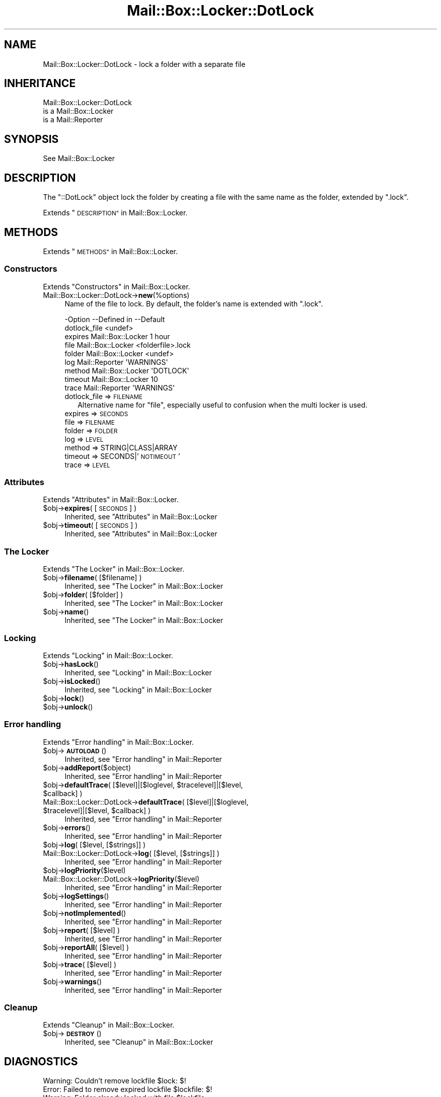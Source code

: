 .\" Automatically generated by Pod::Man 4.14 (Pod::Simple 3.40)
.\"
.\" Standard preamble:
.\" ========================================================================
.de Sp \" Vertical space (when we can't use .PP)
.if t .sp .5v
.if n .sp
..
.de Vb \" Begin verbatim text
.ft CW
.nf
.ne \\$1
..
.de Ve \" End verbatim text
.ft R
.fi
..
.\" Set up some character translations and predefined strings.  \*(-- will
.\" give an unbreakable dash, \*(PI will give pi, \*(L" will give a left
.\" double quote, and \*(R" will give a right double quote.  \*(C+ will
.\" give a nicer C++.  Capital omega is used to do unbreakable dashes and
.\" therefore won't be available.  \*(C` and \*(C' expand to `' in nroff,
.\" nothing in troff, for use with C<>.
.tr \(*W-
.ds C+ C\v'-.1v'\h'-1p'\s-2+\h'-1p'+\s0\v'.1v'\h'-1p'
.ie n \{\
.    ds -- \(*W-
.    ds PI pi
.    if (\n(.H=4u)&(1m=24u) .ds -- \(*W\h'-12u'\(*W\h'-12u'-\" diablo 10 pitch
.    if (\n(.H=4u)&(1m=20u) .ds -- \(*W\h'-12u'\(*W\h'-8u'-\"  diablo 12 pitch
.    ds L" ""
.    ds R" ""
.    ds C` ""
.    ds C' ""
'br\}
.el\{\
.    ds -- \|\(em\|
.    ds PI \(*p
.    ds L" ``
.    ds R" ''
.    ds C`
.    ds C'
'br\}
.\"
.\" Escape single quotes in literal strings from groff's Unicode transform.
.ie \n(.g .ds Aq \(aq
.el       .ds Aq '
.\"
.\" If the F register is >0, we'll generate index entries on stderr for
.\" titles (.TH), headers (.SH), subsections (.SS), items (.Ip), and index
.\" entries marked with X<> in POD.  Of course, you'll have to process the
.\" output yourself in some meaningful fashion.
.\"
.\" Avoid warning from groff about undefined register 'F'.
.de IX
..
.nr rF 0
.if \n(.g .if rF .nr rF 1
.if (\n(rF:(\n(.g==0)) \{\
.    if \nF \{\
.        de IX
.        tm Index:\\$1\t\\n%\t"\\$2"
..
.        if !\nF==2 \{\
.            nr % 0
.            nr F 2
.        \}
.    \}
.\}
.rr rF
.\" ========================================================================
.\"
.IX Title "Mail::Box::Locker::DotLock 3"
.TH Mail::Box::Locker::DotLock 3 "2019-10-04" "perl v5.32.0" "User Contributed Perl Documentation"
.\" For nroff, turn off justification.  Always turn off hyphenation; it makes
.\" way too many mistakes in technical documents.
.if n .ad l
.nh
.SH "NAME"
Mail::Box::Locker::DotLock \- lock a folder with a separate file
.SH "INHERITANCE"
.IX Header "INHERITANCE"
.Vb 3
\& Mail::Box::Locker::DotLock
\&   is a Mail::Box::Locker
\&   is a Mail::Reporter
.Ve
.SH "SYNOPSIS"
.IX Header "SYNOPSIS"
.Vb 1
\& See Mail::Box::Locker
.Ve
.SH "DESCRIPTION"
.IX Header "DESCRIPTION"
The \f(CW\*(C`::DotLock\*(C'\fR object lock the folder by creating a file with the
same name as the folder, extended by \f(CW\*(C`.lock\*(C'\fR.
.PP
Extends \*(L"\s-1DESCRIPTION\*(R"\s0 in Mail::Box::Locker.
.SH "METHODS"
.IX Header "METHODS"
Extends \*(L"\s-1METHODS\*(R"\s0 in Mail::Box::Locker.
.SS "Constructors"
.IX Subsection "Constructors"
Extends \*(L"Constructors\*(R" in Mail::Box::Locker.
.IP "Mail::Box::Locker::DotLock\->\fBnew\fR(%options)" 4
.IX Item "Mail::Box::Locker::DotLock->new(%options)"
Name of the file to lock.  By default, the folder's name is extended
with \f(CW\*(C`.lock\*(C'\fR.
.Sp
.Vb 9
\& \-Option      \-\-Defined in       \-\-Default
\&  dotlock_file                     <undef>
\&  expires       Mail::Box::Locker  1 hour
\&  file          Mail::Box::Locker  <folderfile>.lock
\&  folder        Mail::Box::Locker  <undef>
\&  log           Mail::Reporter     \*(AqWARNINGS\*(Aq
\&  method        Mail::Box::Locker  \*(AqDOTLOCK\*(Aq
\&  timeout       Mail::Box::Locker  10
\&  trace         Mail::Reporter     \*(AqWARNINGS\*(Aq
.Ve
.RS 4
.IP "dotlock_file => \s-1FILENAME\s0" 2
.IX Item "dotlock_file => FILENAME"
Alternative name for \f(CW\*(C`file\*(C'\fR, especially useful to confusion when
the multi locker is used.
.IP "expires => \s-1SECONDS\s0" 2
.IX Item "expires => SECONDS"
.PD 0
.IP "file => \s-1FILENAME\s0" 2
.IX Item "file => FILENAME"
.IP "folder => \s-1FOLDER\s0" 2
.IX Item "folder => FOLDER"
.IP "log => \s-1LEVEL\s0" 2
.IX Item "log => LEVEL"
.IP "method => STRING|CLASS|ARRAY" 2
.IX Item "method => STRING|CLASS|ARRAY"
.IP "timeout => SECONDS|'\s-1NOTIMEOUT\s0'" 2
.IX Item "timeout => SECONDS|'NOTIMEOUT'"
.IP "trace => \s-1LEVEL\s0" 2
.IX Item "trace => LEVEL"
.RE
.RS 4
.RE
.PD
.SS "Attributes"
.IX Subsection "Attributes"
Extends \*(L"Attributes\*(R" in Mail::Box::Locker.
.ie n .IP "$obj\->\fBexpires\fR( [\s-1SECONDS\s0] )" 4
.el .IP "\f(CW$obj\fR\->\fBexpires\fR( [\s-1SECONDS\s0] )" 4
.IX Item "$obj->expires( [SECONDS] )"
Inherited, see \*(L"Attributes\*(R" in Mail::Box::Locker
.ie n .IP "$obj\->\fBtimeout\fR( [\s-1SECONDS\s0] )" 4
.el .IP "\f(CW$obj\fR\->\fBtimeout\fR( [\s-1SECONDS\s0] )" 4
.IX Item "$obj->timeout( [SECONDS] )"
Inherited, see \*(L"Attributes\*(R" in Mail::Box::Locker
.SS "The Locker"
.IX Subsection "The Locker"
Extends \*(L"The Locker\*(R" in Mail::Box::Locker.
.ie n .IP "$obj\->\fBfilename\fR( [$filename] )" 4
.el .IP "\f(CW$obj\fR\->\fBfilename\fR( [$filename] )" 4
.IX Item "$obj->filename( [$filename] )"
Inherited, see \*(L"The Locker\*(R" in Mail::Box::Locker
.ie n .IP "$obj\->\fBfolder\fR( [$folder] )" 4
.el .IP "\f(CW$obj\fR\->\fBfolder\fR( [$folder] )" 4
.IX Item "$obj->folder( [$folder] )"
Inherited, see \*(L"The Locker\*(R" in Mail::Box::Locker
.ie n .IP "$obj\->\fBname\fR()" 4
.el .IP "\f(CW$obj\fR\->\fBname\fR()" 4
.IX Item "$obj->name()"
Inherited, see \*(L"The Locker\*(R" in Mail::Box::Locker
.SS "Locking"
.IX Subsection "Locking"
Extends \*(L"Locking\*(R" in Mail::Box::Locker.
.ie n .IP "$obj\->\fBhasLock\fR()" 4
.el .IP "\f(CW$obj\fR\->\fBhasLock\fR()" 4
.IX Item "$obj->hasLock()"
Inherited, see \*(L"Locking\*(R" in Mail::Box::Locker
.ie n .IP "$obj\->\fBisLocked\fR()" 4
.el .IP "\f(CW$obj\fR\->\fBisLocked\fR()" 4
.IX Item "$obj->isLocked()"
Inherited, see \*(L"Locking\*(R" in Mail::Box::Locker
.ie n .IP "$obj\->\fBlock\fR()" 4
.el .IP "\f(CW$obj\fR\->\fBlock\fR()" 4
.IX Item "$obj->lock()"
.PD 0
.ie n .IP "$obj\->\fBunlock\fR()" 4
.el .IP "\f(CW$obj\fR\->\fBunlock\fR()" 4
.IX Item "$obj->unlock()"
.PD
.SS "Error handling"
.IX Subsection "Error handling"
Extends \*(L"Error handling\*(R" in Mail::Box::Locker.
.ie n .IP "$obj\->\fB\s-1AUTOLOAD\s0\fR()" 4
.el .IP "\f(CW$obj\fR\->\fB\s-1AUTOLOAD\s0\fR()" 4
.IX Item "$obj->AUTOLOAD()"
Inherited, see \*(L"Error handling\*(R" in Mail::Reporter
.ie n .IP "$obj\->\fBaddReport\fR($object)" 4
.el .IP "\f(CW$obj\fR\->\fBaddReport\fR($object)" 4
.IX Item "$obj->addReport($object)"
Inherited, see \*(L"Error handling\*(R" in Mail::Reporter
.ie n .IP "$obj\->\fBdefaultTrace\fR( [$level]|[$loglevel, $tracelevel]|[$level, $callback] )" 4
.el .IP "\f(CW$obj\fR\->\fBdefaultTrace\fR( [$level]|[$loglevel, \f(CW$tracelevel\fR]|[$level, \f(CW$callback\fR] )" 4
.IX Item "$obj->defaultTrace( [$level]|[$loglevel, $tracelevel]|[$level, $callback] )"
.PD 0
.ie n .IP "Mail::Box::Locker::DotLock\->\fBdefaultTrace\fR( [$level]|[$loglevel, $tracelevel]|[$level, $callback] )" 4
.el .IP "Mail::Box::Locker::DotLock\->\fBdefaultTrace\fR( [$level]|[$loglevel, \f(CW$tracelevel\fR]|[$level, \f(CW$callback\fR] )" 4
.IX Item "Mail::Box::Locker::DotLock->defaultTrace( [$level]|[$loglevel, $tracelevel]|[$level, $callback] )"
.PD
Inherited, see \*(L"Error handling\*(R" in Mail::Reporter
.ie n .IP "$obj\->\fBerrors\fR()" 4
.el .IP "\f(CW$obj\fR\->\fBerrors\fR()" 4
.IX Item "$obj->errors()"
Inherited, see \*(L"Error handling\*(R" in Mail::Reporter
.ie n .IP "$obj\->\fBlog\fR( [$level, [$strings]] )" 4
.el .IP "\f(CW$obj\fR\->\fBlog\fR( [$level, [$strings]] )" 4
.IX Item "$obj->log( [$level, [$strings]] )"
.PD 0
.IP "Mail::Box::Locker::DotLock\->\fBlog\fR( [$level, [$strings]] )" 4
.IX Item "Mail::Box::Locker::DotLock->log( [$level, [$strings]] )"
.PD
Inherited, see \*(L"Error handling\*(R" in Mail::Reporter
.ie n .IP "$obj\->\fBlogPriority\fR($level)" 4
.el .IP "\f(CW$obj\fR\->\fBlogPriority\fR($level)" 4
.IX Item "$obj->logPriority($level)"
.PD 0
.IP "Mail::Box::Locker::DotLock\->\fBlogPriority\fR($level)" 4
.IX Item "Mail::Box::Locker::DotLock->logPriority($level)"
.PD
Inherited, see \*(L"Error handling\*(R" in Mail::Reporter
.ie n .IP "$obj\->\fBlogSettings\fR()" 4
.el .IP "\f(CW$obj\fR\->\fBlogSettings\fR()" 4
.IX Item "$obj->logSettings()"
Inherited, see \*(L"Error handling\*(R" in Mail::Reporter
.ie n .IP "$obj\->\fBnotImplemented\fR()" 4
.el .IP "\f(CW$obj\fR\->\fBnotImplemented\fR()" 4
.IX Item "$obj->notImplemented()"
Inherited, see \*(L"Error handling\*(R" in Mail::Reporter
.ie n .IP "$obj\->\fBreport\fR( [$level] )" 4
.el .IP "\f(CW$obj\fR\->\fBreport\fR( [$level] )" 4
.IX Item "$obj->report( [$level] )"
Inherited, see \*(L"Error handling\*(R" in Mail::Reporter
.ie n .IP "$obj\->\fBreportAll\fR( [$level] )" 4
.el .IP "\f(CW$obj\fR\->\fBreportAll\fR( [$level] )" 4
.IX Item "$obj->reportAll( [$level] )"
Inherited, see \*(L"Error handling\*(R" in Mail::Reporter
.ie n .IP "$obj\->\fBtrace\fR( [$level] )" 4
.el .IP "\f(CW$obj\fR\->\fBtrace\fR( [$level] )" 4
.IX Item "$obj->trace( [$level] )"
Inherited, see \*(L"Error handling\*(R" in Mail::Reporter
.ie n .IP "$obj\->\fBwarnings\fR()" 4
.el .IP "\f(CW$obj\fR\->\fBwarnings\fR()" 4
.IX Item "$obj->warnings()"
Inherited, see \*(L"Error handling\*(R" in Mail::Reporter
.SS "Cleanup"
.IX Subsection "Cleanup"
Extends \*(L"Cleanup\*(R" in Mail::Box::Locker.
.ie n .IP "$obj\->\fB\s-1DESTROY\s0\fR()" 4
.el .IP "\f(CW$obj\fR\->\fB\s-1DESTROY\s0\fR()" 4
.IX Item "$obj->DESTROY()"
Inherited, see \*(L"Cleanup\*(R" in Mail::Box::Locker
.SH "DIAGNOSTICS"
.IX Header "DIAGNOSTICS"
.ie n .IP "Warning: Couldn't remove lockfile $lock: $!" 4
.el .IP "Warning: Couldn't remove lockfile \f(CW$lock:\fR $!" 4
.IX Item "Warning: Couldn't remove lockfile $lock: $!"
.PD 0
.ie n .IP "Error: Failed to remove expired lockfile $lockfile: $!" 4
.el .IP "Error: Failed to remove expired lockfile \f(CW$lockfile:\fR $!" 4
.IX Item "Error: Failed to remove expired lockfile $lockfile: $!"
.ie n .IP "Warning: Folder already locked with file $lockfile" 4
.el .IP "Warning: Folder already locked with file \f(CW$lockfile\fR" 4
.IX Item "Warning: Folder already locked with file $lockfile"
.ie n .IP "Error: Package $package does not implement $method." 4
.el .IP "Error: Package \f(CW$package\fR does not implement \f(CW$method\fR." 4
.IX Item "Error: Package $package does not implement $method."
.PD
Fatal error: the specific package (or one of its superclasses) does not
implement this method where it should. This message means that some other
related classes do implement this method however the class at hand does
not.  Probably you should investigate this and probably inform the author
of the package.
.ie n .IP "Warning: Removed expired lockfile $lockfile" 4
.el .IP "Warning: Removed expired lockfile \f(CW$lockfile\fR" 4
.IX Item "Warning: Removed expired lockfile $lockfile"
.SH "SEE ALSO"
.IX Header "SEE ALSO"
This module is part of Mail-Box distribution version 3.008,
built on October 04, 2019. Website: \fIhttp://perl.overmeer.net/CPAN/\fR
.SH "LICENSE"
.IX Header "LICENSE"
Copyrights 2001\-2019 by [Mark Overmeer]. For other contributors see ChangeLog.
.PP
This program is free software; you can redistribute it and/or modify it
under the same terms as Perl itself.
See \fIhttp://dev.perl.org/licenses/\fR
